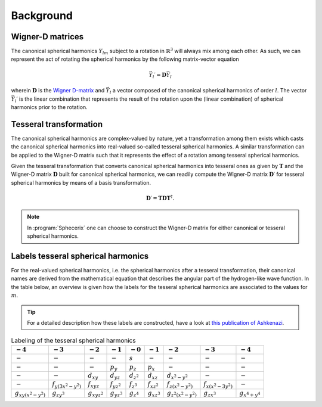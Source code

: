 .. _background:
.. index:: Background

Background
==========

Wigner-D matrices
-----------------

The canonical spherical harmonics :math:`Y_{lm}` subject to a rotation in 
:math:`\mathbb{R}^{3}` will always mix among each other. As such, we can
represent the act of rotating the spherical harmonics by the following
matrix-vector equation

.. math::
  \vec{Y}_{l}\prime = \mathbf{D}\vec{Y}_{l}

wherein :math:`\mathbf{D}` is the `Wigner D-matrix <https://en.wikipedia.org/wiki/Wigner_D-matrix>`_
and :math:`\vec{Y}_{l}` a vector composed of the canonical spherical harmonics
of order :math:`l`. The vector :math:`\vec{Y}_{l}\prime` is the linear combination that
represents the result of the rotation upon the (linear combination) of
spherical harmonics prior to the rotation.

Tesseral transformation
-----------------------

The canonical spherical harmonics are complex-valued by nature, yet a transformation
among them exists which casts the canonical spherical harmonics into real-valued
so-called tesseral spherical harmonics. A similar transformation can be applied
to the Wigner-D matrix such that it represents the effect of a rotation among
tesseral spherical harmonics.

Given the tesseral transformation that converts canonical spherical harmonics into
tesseral ones as given by :math:`\mathbf{T}` and the Wigner-D matrix :math:`\mathbf{D}` built for canonical spherical harmonics, we can readily compute the Wigner-D matrix
:math:`\mathbf{D}\prime` for tesseral spherical harmonics by means of a basis transformation.

.. math::
  \mathbf{D}\prime = \mathbf{T} \mathbf{D} \mathbf{T}^{\dagger}.

.. note::
  In :program:`Sphecerix` one can choose to construct the Wigner-D matrix for either
  canonical or tesseral spherical harmonics.

Labels tesseral spherical harmonics
-----------------------------------

For the real-valued spherical harmonics, i.e. the spherical harmonics after a
tesseral transformation, their canonical names are derived from the
mathematical equation that describes the angular part of the hydrogen-like
wave function. In the table below, an overview is given how the labels for
the tesseral spherical harmonics are associated to the values for :math:`m`.

.. tip::
  For a detailed description how these labels are constructed, have a look 
  at `this publication of Ashkenazi <https://pubs.acs.org/doi/abs/10.1021/ed082p323>`_.

.. list-table:: Labeling of the tesseral spherical harmonics
   :header-rows: 1

   * - :math:`-4`
     - :math:`-3`
     - :math:`-2`
     - :math:`-1`
     - :math:`-0`
     - :math:`-1`
     - :math:`-2`
     - :math:`-3`
     - :math:`-4`
   * - :math:`-`
     - :math:`-`
     - :math:`-`
     - :math:`-`
     - :math:`s`
     - :math:`-`
     - :math:`-`
     - :math:`-`
     - :math:`-`
   * - :math:`-`
     - :math:`-`
     - :math:`-`
     - :math:`p_{y}`
     - :math:`p_{z}`
     - :math:`p_{x}`
     - :math:`-`
     - :math:`-`
     - :math:`-`
   * - :math:`-`
     - :math:`-`
     - :math:`d_{xy}`
     - :math:`d_{yz}`
     - :math:`d_{z^{2}}`
     - :math:`d_{xz}`
     - :math:`d_{x^2-y^2}`
     - :math:`-`
     - :math:`-`
   * - :math:`-`
     - :math:`f_{y(3x^2-y^2)}`
     - :math:`f_{xyz}`
     - :math:`f_{yz^2}`
     - :math:`f_{z^3}`
     - :math:`f_{xz^2}`
     - :math:`f_{z(x^2-y^2)}`
     - :math:`f_{x(x^2-3y^2)}`
     - :math:`-`
   * - :math:`g_{xy(x^2-y^2)}`
     - :math:`g_{zy^3}`
     - :math:`g_{xyz^2}`
     - :math:`g_{yz^3}`
     - :math:`g_{z^4}`
     - :math:`g_{xz^3}`
     - :math:`g_{z^2(x^2-y^2)}`
     - :math:`g_{zx^3}`
     - :math:`g_{x^4+y^4}`